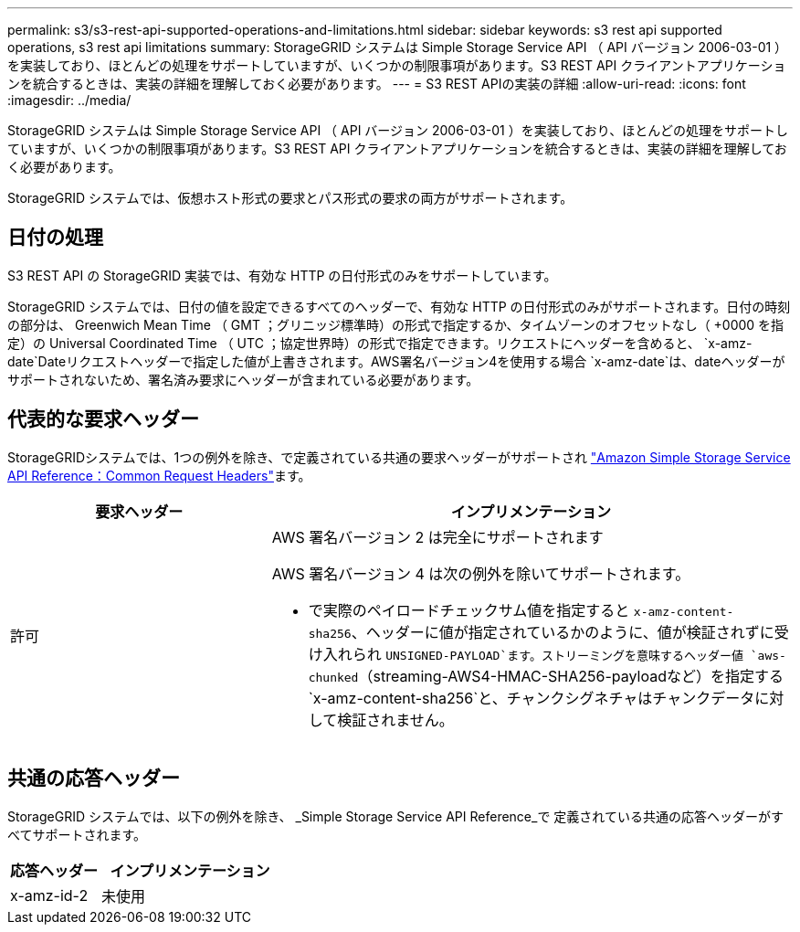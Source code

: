 ---
permalink: s3/s3-rest-api-supported-operations-and-limitations.html 
sidebar: sidebar 
keywords: s3 rest api supported operations, s3 rest api limitations 
summary: StorageGRID システムは Simple Storage Service API （ API バージョン 2006-03-01 ）を実装しており、ほとんどの処理をサポートしていますが、いくつかの制限事項があります。S3 REST API クライアントアプリケーションを統合するときは、実装の詳細を理解しておく必要があります。 
---
= S3 REST APIの実装の詳細
:allow-uri-read: 
:icons: font
:imagesdir: ../media/


[role="lead"]
StorageGRID システムは Simple Storage Service API （ API バージョン 2006-03-01 ）を実装しており、ほとんどの処理をサポートしていますが、いくつかの制限事項があります。S3 REST API クライアントアプリケーションを統合するときは、実装の詳細を理解しておく必要があります。

StorageGRID システムでは、仮想ホスト形式の要求とパス形式の要求の両方がサポートされます。



== 日付の処理

S3 REST API の StorageGRID 実装では、有効な HTTP の日付形式のみをサポートしています。

StorageGRID システムでは、日付の値を設定できるすべてのヘッダーで、有効な HTTP の日付形式のみがサポートされます。日付の時刻の部分は、 Greenwich Mean Time （ GMT ；グリニッジ標準時）の形式で指定するか、タイムゾーンのオフセットなし（ +0000 を指定）の Universal Coordinated Time （ UTC ；協定世界時）の形式で指定できます。リクエストにヘッダーを含めると、 `x-amz-date`Dateリクエストヘッダーで指定した値が上書きされます。AWS署名バージョン4を使用する場合 `x-amz-date`は、dateヘッダーがサポートされないため、署名済み要求にヘッダーが含まれている必要があります。



== 代表的な要求ヘッダー

StorageGRIDシステムでは、1つの例外を除き、で定義されている共通の要求ヘッダーがサポートされ https://docs.aws.amazon.com/AmazonS3/latest/API/RESTCommonRequestHeaders.html["Amazon Simple Storage Service API Reference：Common Request Headers"^]ます。

[cols="1a,2a"]
|===
| 要求ヘッダー | インプリメンテーション 


 a| 
許可
 a| 
AWS 署名バージョン 2 は完全にサポートされます

AWS 署名バージョン 4 は次の例外を除いてサポートされます。

* で実際のペイロードチェックサム値を指定すると `x-amz-content-sha256`、ヘッダーに値が指定されているかのように、値が検証されずに受け入れられ `UNSIGNED-PAYLOAD`ます。ストリーミングを意味するヘッダー値 `aws-chunked`（streaming-AWS4-HMAC-SHA256-payloadなど）を指定する `x-amz-content-sha256`と、チャンクシグネチャはチャンクデータに対して検証されません。


|===


== 共通の応答ヘッダー

StorageGRID システムでは、以下の例外を除き、 _Simple Storage Service API Reference_で 定義されている共通の応答ヘッダーがすべてサポートされます。

[cols="1a,2a"]
|===
| 応答ヘッダー | インプリメンテーション 


 a| 
x-amz-id-2
 a| 
未使用

|===
